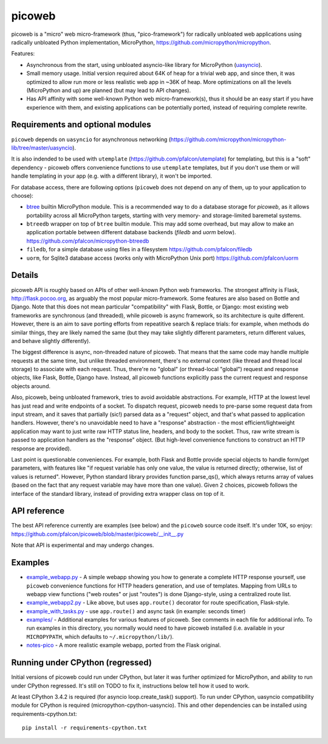 picoweb
=======

picoweb is a "micro" web micro-framework (thus, "pico-framework") for
radically unbloated web applications using radically unbloated Python
implementation, MicroPython, https://github.com/micropython/micropython.

Features:

* Asynchronous from the start, using unbloated asyncio-like library
  for MicroPython (`uasyncio <https://github.com/micropython/micropython-lib/tree/master/uasyncio>`_).
* Small memory usage. Initial version required about 64K of heap for
  a trivial web app, and since then, it was optimized to allow run
  more or less realistic web app in ~36K of heap. More optimizations
  on all the levels (MicroPython and up) are planned (but may lead to
  API changes).
* Has API affinity with some well-known Python web micro-framework(s),
  thus it should be an easy start if you have experience with them, and
  existing applications can be potentially ported, instead of requiring
  complete rewrite.


Requirements and optional modules
---------------------------------

``picoweb`` depends on ``uasyncio`` for asynchronous networking
(https://github.com/micropython/micropython-lib/tree/master/uasyncio).

It is also indended to be used with ``utemplate``
(https://github.com/pfalcon/utemplate) for templating, but this is
a "soft" dependency - picoweb offers convenience functions to use
``utemplate`` templates, but if you don't use them or will handle
templating in your app (e.g. with a different library), it won't be
imported.

For database access, there are following options (``picoweb`` does
not depend on any of them, up to your application to choose):

* `btree <http://docs.micropython.org/en/latest/unix/library/btree.html>`_
  builtin MicroPython module. This is a recommended way to do a database
  storage for `picoweb`, as it allows portability across all MicroPython
  targets, starting with very memory- and storage-limited baremetal systems.
* ``btreedb`` wrapper on top of ``btree`` builtin module. This may add some
  overhead, but may allow to make an application portable between different
  database backends (`filedb` and `uorm` below).
  https://github.com/pfalcon/micropython-btreedb
* ``filedb``, for a simple database using files in a filesystem
  https://github.com/pfalcon/filedb
* ``uorm``, for Sqlite3 database access (works only with MicroPython
  Unix port) https://github.com/pfalcon/uorm


Details
-------

picoweb API is roughly based on APIs of other well-known Python web
frameworks. The strongest affinity is Flask, http://flask.pocoo.org, as
arguably the most popular micro-framework. Some features are also based on
Bottle and Django. Note that this does not mean particular "compatibility"
with Flask, Bottle, or Django: most existing web frameworks are synchronous
(and threaded), while picoweb is async framework, so its architecture is
quite different. However, there is an aim to save porting efforts from
repeatitive search & replace trials: for example, when methods do similar
things, they are likely named the same (but they may take slightly different
parameters, return different values, and behave slightly differently).

The biggest difference is async, non-threaded nature of picoweb. That means
that the same code may handle multiple requests at the same time, but unlike
threaded environment, there's no external context (like thread and thread
local storage) to associate with each request. Thus, there're no "global"
(or thread-local "global") request and response objects, like Flask,
Bottle, Django have. Instead, all picoweb functions explicitly pass the
current request and response objects around.

Also, picoweb, being unbloated framework, tries to avoid avoidable
abstractions. For example, HTTP at the lowest level has just read and write
endpoints of a socket. To dispatch request, picoweb needs to pre-parse
some request data from input stream, and it saves that partially (sic!)
parsed data as a "request" object, and that's what passed to application
handlers. However, there's no unavoidable need to have a "response"
abstraction - the most efficient/lightweight application may want to
just write raw HTTP status line, headers, and body to the socket. Thus,
raw write stream is passed to application handlers as the "response" object.
(But high-level convenience functions to construct an HTTP response are
provided).

Last point is questionable conveniences. For example, both Flask and Bottle
provide special objects to handle form/get parameters, with features
like "if request variable has only one value, the value is returned directly;
otherwise, list of values is returned". However, Python standard library
provides function parse_qs(), which always returns array of values (based
on the fact that any request variable may have more than one value). Given
2 choices, picoweb follows the interface of the standard library, instead of
providing extra wrapper class on top of it.


API reference
-------------

The best API reference currently are examples (see below) and the ``picoweb``
source code itself. It's under 10K, so enjoy:
https://github.com/pfalcon/picoweb/blob/master/picoweb/__init__.py

Note that API is experimental and may undergo changes.


Examples
--------

* `example_webapp.py <https://github.com/pfalcon/picoweb/blob/master/example_webapp.py>`_ -
  A simple webapp showing you how to generate a complete HTTP response
  yourself, use ``picoweb`` convenience functions for HTTP headers generation,
  and use of templates. Mapping from URLs to webapp view functions ("web
  routes" or just "routes") is done Django-style, using a centralized route
  list.
* `example_webapp2.py <https://github.com/pfalcon/picoweb/blob/master/example_webapp2.py>`_ -
  Like above, but uses ``app.route()`` decorator for route specification,
  Flask-style.
* `example_with_tasks.py <https://github.com/pfalcon/picoweb/blob/master/example_with_tasks.py>`__ -
  use ``app.route()`` and async task (in example: seconds timer)
* `examples/ <https://github.com/pfalcon/picoweb/tree/master/examples>`_ -
  Additional examples for various features of picoweb. See comments in each
  file for additional info. To run examples in this directory, you normally
  would need to have picoweb installed (i.e. available in your ``MICROPYPATH``,
  which defaults to ``~/.micropython/lib/``).
* `notes-pico <https://github.com/pfalcon/notes-pico>`_ - A more realistic
  example webapp, ported from the Flask original.


Running under CPython (regressed)
---------------------------------

Initial versions of picoweb could run under CPython, but later it was
further optimized for MicroPython, and ability to run under CPython
regressed. It's still on TODO to fix it, instructions below tell how
it used to work.

At least CPython 3.4.2 is required (for asyncio loop.create_task() support).
To run under CPython, uasyncio compatibility module for CPython is required
(micropython-cpython-uasyncio). This and other dependencies can be installed
using requirements-cpython.txt::

    pip install -r requirements-cpython.txt
